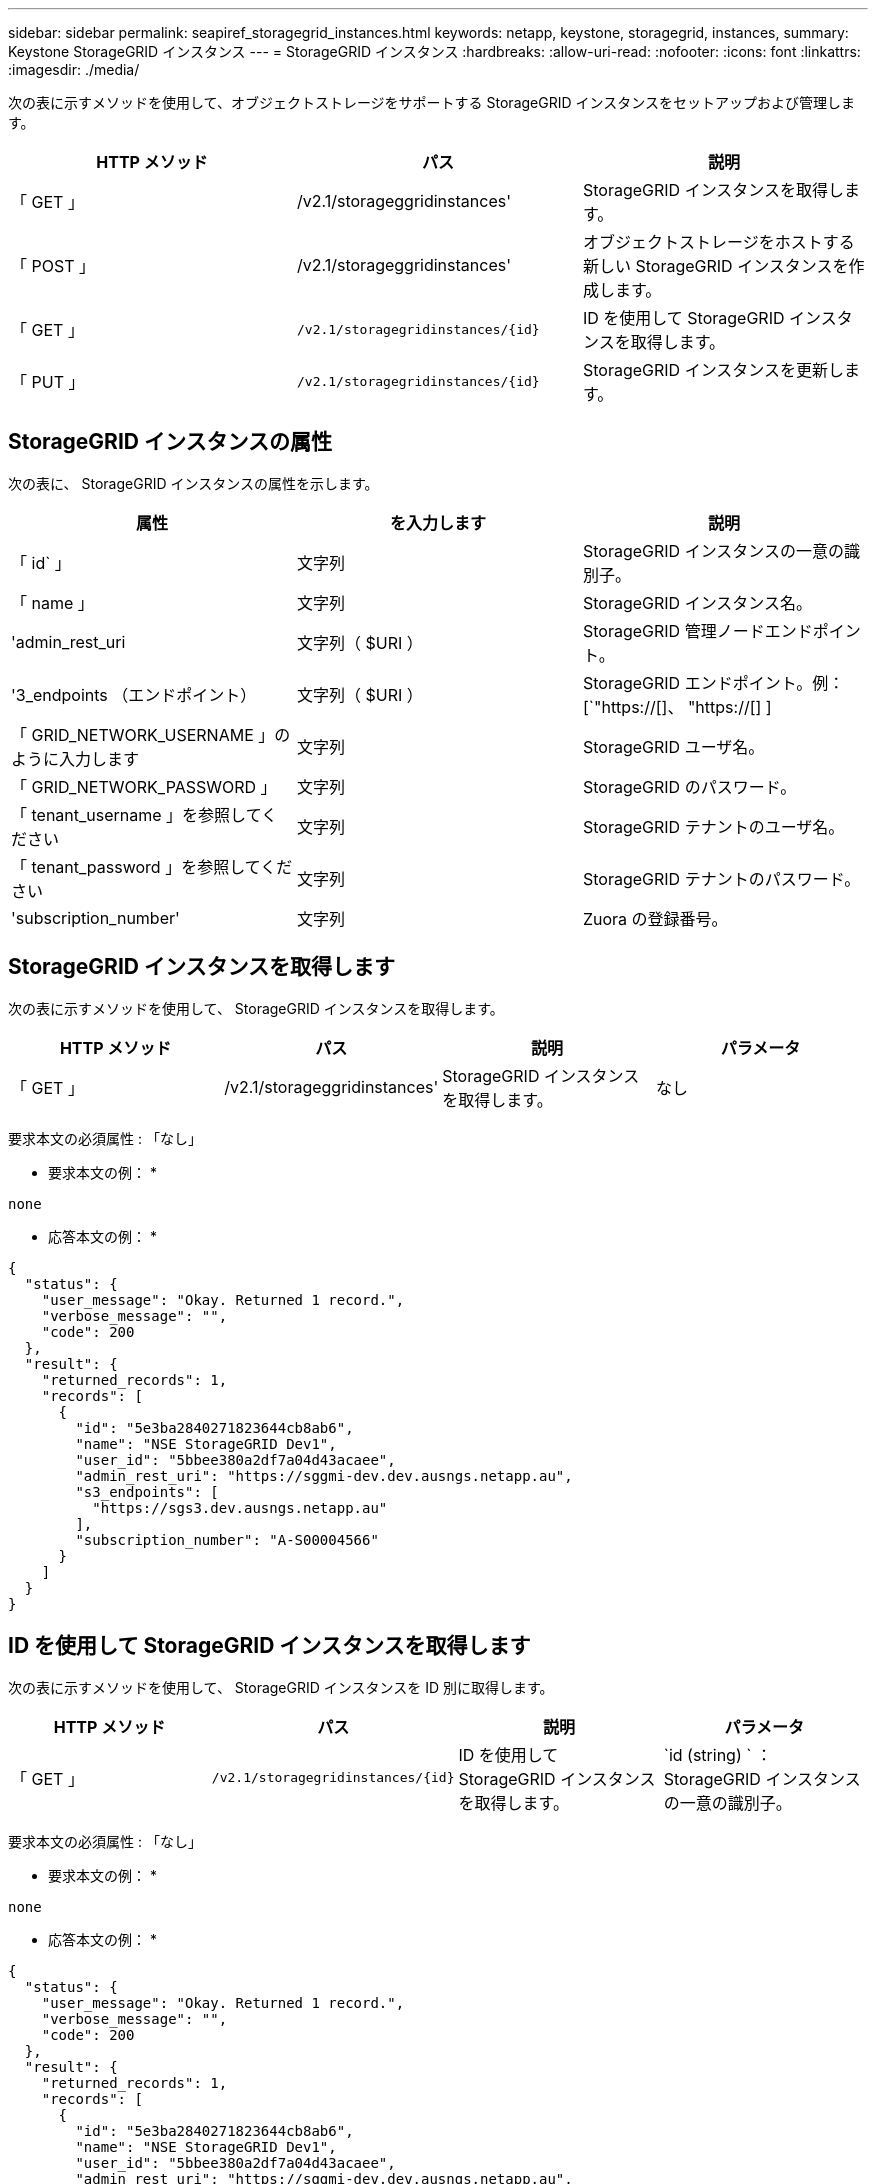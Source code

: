 ---
sidebar: sidebar 
permalink: seapiref_storagegrid_instances.html 
keywords: netapp, keystone, storagegrid, instances, 
summary: Keystone StorageGRID インスタンス 
---
= StorageGRID インスタンス
:hardbreaks:
:allow-uri-read: 
:nofooter: 
:icons: font
:linkattrs: 
:imagesdir: ./media/


[role="lead"]
次の表に示すメソッドを使用して、オブジェクトストレージをサポートする StorageGRID インスタンスをセットアップおよび管理します。

|===
| HTTP メソッド | パス | 説明 


| 「 GET 」 | /v2.1/storageggridinstances' | StorageGRID インスタンスを取得します。 


| 「 POST 」 | /v2.1/storageggridinstances' | オブジェクトストレージをホストする新しい StorageGRID インスタンスを作成します。 


| 「 GET 」 | `/v2.1/storagegridinstances/{id}` | ID を使用して StorageGRID インスタンスを取得します。 


| 「 PUT 」 | `/v2.1/storagegridinstances/{id}` | StorageGRID インスタンスを更新します。 
|===


== StorageGRID インスタンスの属性

次の表に、 StorageGRID インスタンスの属性を示します。

|===
| 属性 | を入力します | 説明 


| 「 id` 」 | 文字列 | StorageGRID インスタンスの一意の識別子。 


| 「 name 」 | 文字列 | StorageGRID インスタンス名。 


| 'admin_rest_uri | 文字列（ $URI ） | StorageGRID 管理ノードエンドポイント。 


| '3_endpoints （エンドポイント） | 文字列（ $URI ） | StorageGRID エンドポイント。例： [`"https://[]、 "https://[] ] 


| 「 GRID_NETWORK_USERNAME 」のように入力します | 文字列 | StorageGRID ユーザ名。 


| 「 GRID_NETWORK_PASSWORD 」 | 文字列 | StorageGRID のパスワード。 


| 「 tenant_username 」を参照してください | 文字列 | StorageGRID テナントのユーザ名。 


| 「 tenant_password 」を参照してください | 文字列 | StorageGRID テナントのパスワード。 


| 'subscription_number' | 文字列 | Zuora の登録番号。 
|===


== StorageGRID インスタンスを取得します

次の表に示すメソッドを使用して、 StorageGRID インスタンスを取得します。

|===
| HTTP メソッド | パス | 説明 | パラメータ 


| 「 GET 」 | /v2.1/storageggridinstances' | StorageGRID インスタンスを取得します。 | なし 
|===
要求本文の必須属性 : 「なし」

* 要求本文の例： *

....
none
....
* 応答本文の例： *

....
{
  "status": {
    "user_message": "Okay. Returned 1 record.",
    "verbose_message": "",
    "code": 200
  },
  "result": {
    "returned_records": 1,
    "records": [
      {
        "id": "5e3ba2840271823644cb8ab6",
        "name": "NSE StorageGRID Dev1",
        "user_id": "5bbee380a2df7a04d43acaee",
        "admin_rest_uri": "https://sggmi-dev.dev.ausngs.netapp.au",
        "s3_endpoints": [
          "https://sgs3.dev.ausngs.netapp.au"
        ],
        "subscription_number": "A-S00004566"
      }
    ]
  }
}
....


== ID を使用して StorageGRID インスタンスを取得します

次の表に示すメソッドを使用して、 StorageGRID インスタンスを ID 別に取得します。

|===
| HTTP メソッド | パス | 説明 | パラメータ 


| 「 GET 」 | `/v2.1/storagegridinstances/{id}` | ID を使用して StorageGRID インスタンスを取得します。 | `id (string) ` ： StorageGRID インスタンスの一意の識別子。 
|===
要求本文の必須属性 : 「なし」

* 要求本文の例： *

....
none
....
* 応答本文の例： *

....
{
  "status": {
    "user_message": "Okay. Returned 1 record.",
    "verbose_message": "",
    "code": 200
  },
  "result": {
    "returned_records": 1,
    "records": [
      {
        "id": "5e3ba2840271823644cb8ab6",
        "name": "NSE StorageGRID Dev1",
        "user_id": "5bbee380a2df7a04d43acaee",
        "admin_rest_uri": "https://sggmi-dev.dev.ausngs.netapp.au",
        "s3_endpoints": [
          "https://sgs3.dev.ausngs.netapp.au"
        ],
        "subscription_number": "A-S00004566"
      }
    ]
  }
}
....


== ID を使用して StorageGRID インスタンスを作成します

次の表に示すメソッドを使用して、 ID 別に StorageGRID インスタンスを作成します。

|===
| HTTP メソッド | パス | 説明 | パラメータ 


| 「 POST 」 | `/v2.1/storagegridinstances/{id}` | ID を使用して StorageGRID インスタンスを取得します。 | id(string) ： StorageGRID インスタンスの一意の識別子。 
|===
要求本文の必須属性 : 「なし」

* 要求本文の例： *

....
{
  "name": "Grid1",
  "admin_rest_uri": "https://examplegrid.com",
  "s3_endpoints": [
    "https://s3.examplegrid.com",
    "https://s3.location.company.com"
  ],
  "grid_username": "root",
  "grid_password": "string",
  "tenant_username": "root",
  "tenant_password": "string",
  "subscription_number": "A-S00003969"
}
....
* 応答本文の例： *

....
{
  "status": {
    "user_message": "string",
    "verbose_message": "string",
    "code": "string"
  },
  "result": {
    "returned_records": 1,
    "records": [
      {
        "id": "5d2fb0fb4f47df00015274e3",
        "name": "Grid1",
        "admin_rest_uri": "https://examplegrid.com",
        "user_id": "5d2fb0fb4f47df00015274e3",
        "s3_endpoints": [
          "https://s3.examplegrid.com",
          "https://s3.location.company.com"
        ],
        "subscription_number": "A-S00003969"
      }
    ]
  }
}
....


== StorageGRID インスタンスを ID で変更します

次の表に示すメソッドを使用して、 StorageGRID インスタンスを ID 別に変更します。

|===
| HTTP メソッド | パス | 説明 | パラメータ 


| 「 PUT 」 | `/v2.1/storagegridinstances/{id}` | StorageGRID インスタンスを ID で変更します。 | `id (string) ` ： StorageGRID インスタンスの一意の識別子。 
|===
要求された要求本文属性 : 'none'

* 要求本文の例： *

....
{
  "name": "Grid1",
  "admin_rest_uri": "https://examplegrid.com",
  "s3_endpoints": [
    "https://s3.examplegrid.com",
    "https://s3.location.company.com"
  ],
  "grid_username": "root",
  "grid_password": "string",
  "tenant_username": "root",
  "tenant_password": "string",
  "subscription_number": "A-S00003969"
....
* 応答本文の例： *

....
{
  "status": {
    "user_message": "string",
    "verbose_message": "string",
    "code": "string"
  },
  "result": {
    "returned_records": 1,
    "records": [
      {
        "id": "5d2fb0fb4f47df00015274e3",
        "name": "Grid1",
        "admin_rest_uri": "https://examplegrid.com",
        "user_id": "5d2fb0fb4f47df00015274e3",
        "s3_endpoints": [
          "https://s3.examplegrid.com",
          "https://s3.location.company.com"
        ],
        "subscription_number": "A-S00003969"
      }
    ]
  }
}
....